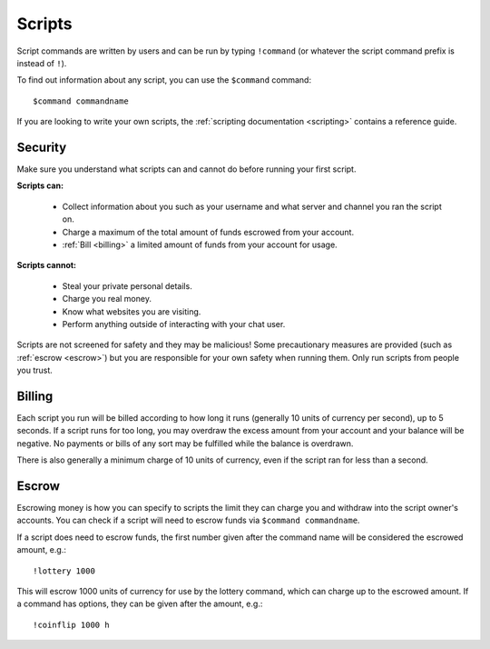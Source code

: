 .. _scripts:

Scripts
=======

Script commands are written by users and can be run by typing ``!command`` (or whatever the script command prefix is instead of ``!``).

To find out information about any script, you can use the ``$command`` command:

::

    $command commandname

If you are looking to write your own scripts, the :ref:`scripting documentation <scripting>` contains a reference guide.

Security
--------

Make sure you understand what scripts can and cannot do before running your first script.

**Scripts can:**

 * Collect information about you such as your username and what server and channel you ran the script on.

 * Charge a maximum of the total amount of funds escrowed from your account.

 * :ref:`Bill <billing>` a limited amount of funds from your account for usage.

**Scripts cannot:**

 * Steal your private personal details.

 * Charge you real money.

 * Know what websites you are visiting.

 * Perform anything outside of interacting with your chat user.

Scripts are not screened for safety and they may be malicious! Some precautionary measures are provided (such as :ref:`escrow <escrow>`) but you are responsible for your own safety when running them. Only run scripts from people you trust.

.. _billing:

Billing
-------

Each script you run will be billed according to how long it runs (generally 10 units of currency per second), up to 5 seconds. If a script runs for too long, you may overdraw the excess amount from your account and your balance will be negative. No payments or bills of any sort may be fulfilled while the balance is overdrawn.

There is also generally a minimum charge of 10 units of currency, even if the script ran for less than a second.

.. _escrow:

Escrow
------

Escrowing money is how you can specify to scripts the limit they can charge you and withdraw into the script owner's accounts. You can check if a script will need to escrow funds via ``$command commandname``.

If a script does need to escrow funds, the first number given after the command name will be considered the escrowed amount, e.g.::

    !lottery 1000

This will escrow 1000 units of currency for use by the lottery command, which can charge up to the escrowed amount. If a command has options, they can be given after the amount, e.g.::

    !coinflip 1000 h
